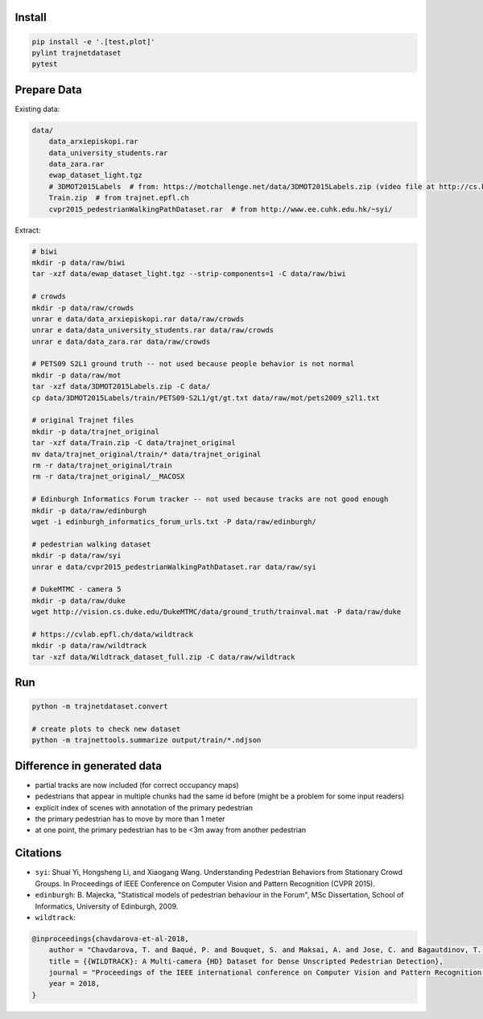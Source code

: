 Install
-------

.. code-block:: sh

    pip install -e '.[test,plot]'
    pylint trajnetdataset
    pytest


Prepare Data
------------

Existing data:

.. code-block::

    data/
        data_arxiepiskopi.rar
        data_university_students.rar
        data_zara.rar
        ewap_dataset_light.tgz
        # 3DMOT2015Labels  # from: https://motchallenge.net/data/3DMOT2015Labels.zip (video file at http://cs.binghamton.edu/~mrldata/public/PETS2009/S2_L1.tar.bz2)
        Train.zip  # from trajnet.epfl.ch
        cvpr2015_pedestrianWalkingPathDataset.rar  # from http://www.ee.cuhk.edu.hk/~syi/

Extract:

.. code-block:: sh

    # biwi
    mkdir -p data/raw/biwi
    tar -xzf data/ewap_dataset_light.tgz --strip-components=1 -C data/raw/biwi

    # crowds
    mkdir -p data/raw/crowds
    unrar e data/data_arxiepiskopi.rar data/raw/crowds
    unrar e data/data_university_students.rar data/raw/crowds
    unrar e data/data_zara.rar data/raw/crowds

    # PETS09 S2L1 ground truth -- not used because people behavior is not normal
    mkdir -p data/raw/mot
    tar -xzf data/3DMOT2015Labels.zip -C data/
    cp data/3DMOT2015Labels/train/PETS09-S2L1/gt/gt.txt data/raw/mot/pets2009_s2l1.txt

    # original Trajnet files
    mkdir -p data/trajnet_original
    tar -xzf data/Train.zip -C data/trajnet_original
    mv data/trajnet_original/train/* data/trajnet_original
    rm -r data/trajnet_original/train
    rm -r data/trajnet_original/__MACOSX

    # Edinburgh Informatics Forum tracker -- not used because tracks are not good enough
    mkdir -p data/raw/edinburgh
    wget -i edinburgh_informatics_forum_urls.txt -P data/raw/edinburgh/

    # pedestrian walking dataset
    mkdir -p data/raw/syi
    unrar e data/cvpr2015_pedestrianWalkingPathDataset.rar data/raw/syi

    # DukeMTMC - camera 5
    mkdir -p data/raw/duke
    wget http://vision.cs.duke.edu/DukeMTMC/data/ground_truth/trainval.mat -P data/raw/duke

    # https://cvlab.epfl.ch/data/wildtrack
    mkdir -p data/raw/wildtrack
    tar -xzf data/Wildtrack_dataset_full.zip -C data/raw/wildtrack


Run
---

.. code-block:: sh

    python -m trajnetdataset.convert

    # create plots to check new dataset
    python -m trajnettools.summarize output/train/*.ndjson


Difference in generated data
----------------------------

* partial tracks are now included (for correct occupancy maps)
* pedestrians that appear in multiple chunks had the same id before (might be a problem for some input readers)
* explicit index of scenes with annotation of the primary pedestrian
* the primary pedestrian has to move by more than 1 meter
* at one point, the primary pedestrian has to be <3m away from another pedestrian


Citations
---------

* ``syi``: Shuai Yi, Hongsheng Li, and Xiaogang Wang. Understanding Pedestrian Behaviors from Stationary Crowd Groups. In Proceedings of IEEE Conference on Computer Vision and Pattern Recognition (CVPR 2015).
* ``edinburgh``: B. Majecka, "Statistical models of pedestrian behaviour in the Forum", MSc Dissertation, School of Informatics, University of Edinburgh, 2009.
* ``wildtrack``:

.. code-block::

    @inproceedings{chavdarova-et-al-2018,
        author = "Chavdarova, T. and Baqué, P. and Bouquet, S. and Maksai, A. and Jose, C. and Bagautdinov, T. and Lettry, L. and Fua, P. and Van Gool, L. and Fleuret, F.",
        title = {{WILDTRACK}: A Multi-camera {HD} Dataset for Dense Unscripted Pedestrian Detection},
        journal = "Proceedings of the IEEE international conference on Computer Vision and Pattern Recognition (CVPR)",
        year = 2018,
    }
